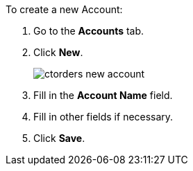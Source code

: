 To create a new [.object]#Account#:

. Go to the *Accounts* tab.
. Click *New*.
+
image:ctorders-new-account.png[]
. Fill in the *Account Name* field.
. Fill in other fields if necessary.
. Click *Save*.
